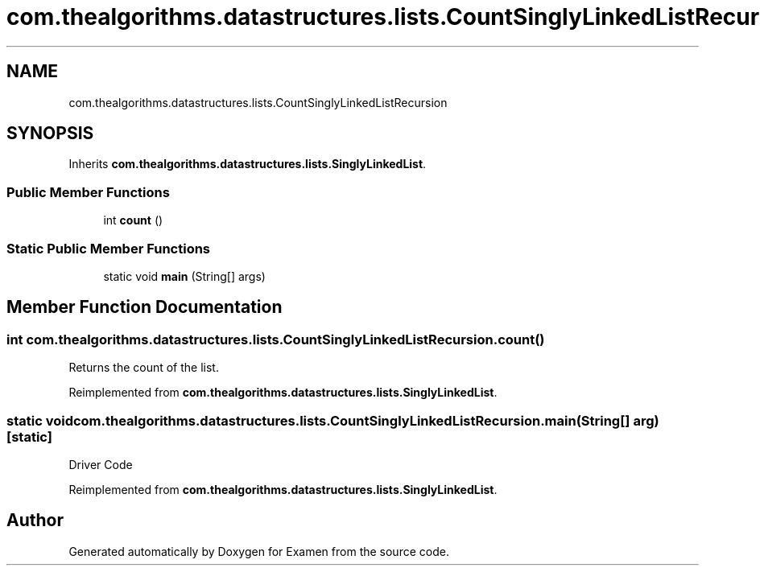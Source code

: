 .TH "com.thealgorithms.datastructures.lists.CountSinglyLinkedListRecursion" 3 "Fri Jan 28 2022" "Examen" \" -*- nroff -*-
.ad l
.nh
.SH NAME
com.thealgorithms.datastructures.lists.CountSinglyLinkedListRecursion
.SH SYNOPSIS
.br
.PP
.PP
Inherits \fBcom\&.thealgorithms\&.datastructures\&.lists\&.SinglyLinkedList\fP\&.
.SS "Public Member Functions"

.in +1c
.ti -1c
.RI "int \fBcount\fP ()"
.br
.in -1c
.SS "Static Public Member Functions"

.in +1c
.ti -1c
.RI "static void \fBmain\fP (String[] args)"
.br
.in -1c
.SH "Member Function Documentation"
.PP 
.SS "int com\&.thealgorithms\&.datastructures\&.lists\&.CountSinglyLinkedListRecursion\&.count ()"
Returns the count of the list\&. 
.PP
Reimplemented from \fBcom\&.thealgorithms\&.datastructures\&.lists\&.SinglyLinkedList\fP\&.
.SS "static void com\&.thealgorithms\&.datastructures\&.lists\&.CountSinglyLinkedListRecursion\&.main (String[] arg)\fC [static]\fP"
Driver Code 
.PP
Reimplemented from \fBcom\&.thealgorithms\&.datastructures\&.lists\&.SinglyLinkedList\fP\&.

.SH "Author"
.PP 
Generated automatically by Doxygen for Examen from the source code\&.
